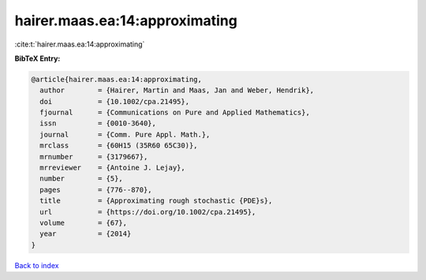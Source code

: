 hairer.maas.ea:14:approximating
===============================

:cite:t:`hairer.maas.ea:14:approximating`

**BibTeX Entry:**

.. code-block:: bibtex

   @article{hairer.maas.ea:14:approximating,
     author        = {Hairer, Martin and Maas, Jan and Weber, Hendrik},
     doi           = {10.1002/cpa.21495},
     fjournal      = {Communications on Pure and Applied Mathematics},
     issn          = {0010-3640},
     journal       = {Comm. Pure Appl. Math.},
     mrclass       = {60H15 (35R60 65C30)},
     mrnumber      = {3179667},
     mrreviewer    = {Antoine J. Lejay},
     number        = {5},
     pages         = {776--870},
     title         = {Approximating rough stochastic {PDE}s},
     url           = {https://doi.org/10.1002/cpa.21495},
     volume        = {67},
     year          = {2014}
   }

`Back to index <../By-Cite-Keys.html>`_
